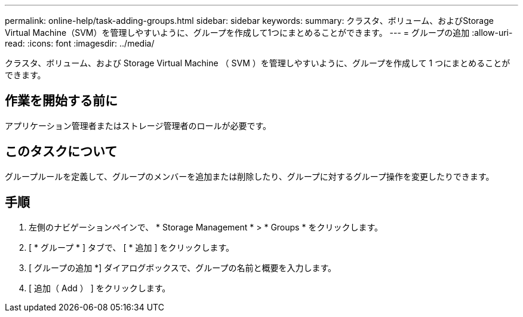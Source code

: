 ---
permalink: online-help/task-adding-groups.html 
sidebar: sidebar 
keywords:  
summary: クラスタ、ボリューム、およびStorage Virtual Machine（SVM）を管理しやすいように、グループを作成して1つにまとめることができます。 
---
= グループの追加
:allow-uri-read: 
:icons: font
:imagesdir: ../media/


[role="lead"]
クラスタ、ボリューム、および Storage Virtual Machine （ SVM ）を管理しやすいように、グループを作成して 1 つにまとめることができます。



== 作業を開始する前に

アプリケーション管理者またはストレージ管理者のロールが必要です。



== このタスクについて

グループルールを定義して、グループのメンバーを追加または削除したり、グループに対するグループ操作を変更したりできます。



== 手順

. 左側のナビゲーションペインで、 * Storage Management * > * Groups * をクリックします。
. [ * グループ * ] タブで、 [ * 追加 ] をクリックします。
. [ グループの追加 *] ダイアログボックスで、グループの名前と概要を入力します。
. [ 追加（ Add ） ] をクリックします。

